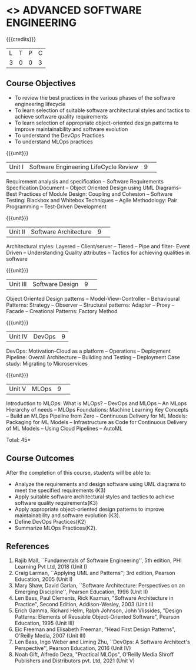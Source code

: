 * <<<PCP1177>>> ADVANCED SOFTWARE ENGINEERING
:properties:
:author: Chitra Babu
:date: 30 April 2022
:end:

#+startup: showall

{{{credits}}}
|L|T|P|C|
|3|0|0|3|

** Course Objectives
- To review the best practices in the various phases of the software engineering lifecycle
- To learn selection of suitable software architectural styles and tactics to achieve software quality requirements
- To learn selection of appropriate object-oriented design patterns to improve maintainability and software evolution
- To understand the DevOps Practices
- To understand MLOps practices
  

{{{unit}}}
|Unit I | Software Engineering LifeCycle Review  |9| 
Requirement analysis and specification --  
Software Requirements Specification Document -- Object Oriented Design using UML Diagrams-- 
Best Practices of Module Design: Coupling and Cohesion --
Software Testing: Blackbox and Whitebox Techniques  -- 
Agile Methodology: Pair Programming -- Test-Driven Development

{{{unit}}}
|Unit II|Software Architecture |9| 
Architectural styles: Layered -- Client/server -- Tiered -- Pipe and
filter- Event Driven -- Understanding Quality attributes -- Tactics for achieving qualities in software  

{{{unit}}}
|Unit III| Software Design |9| 
Object Oriented Design patterns --
Model-View-Controller -- Behavioural Patterns:
Strategy -- Observer -- Structural patterns: Adapter -- Proxy -- Facade -- 
Creational Patterns: Factory Method

{{{unit}}}
|Unit IV|DevOps|9|
DevOps: Motivation-Cloud as a platform -- Operations -- Deployment
Pipeline: Overall Architecture -- Building and Testing -- Deployment
Case study: Migrating to Microservices

{{{unit}}}
|Unit V| MLOps	|9| 
Introduction to MLOps: What is MLOps? -- DevOps and MLOps -- An MLops Hierarchy of needs -- 
MLOps Foundations: Machine Learning Key Concepts -- Build an MLOps Pipeline from Zero --  
Continuous Delivery for ML Models: Packaging for ML Models -- Infrastructure as Code for Continuous Delivery of ML Models 
-- Using Cloud Pipelines -- AutoML


\hfill *Total: 45*

** Course Outcomes
After the completion of this course, students will be able to:
- Analyze the requirements and design software using UML diagrams to meet the specified requirements (K3)
- Apply suitable software architectural styles and tactics to achieve software quality requirements(K3)
- Apply appropriate object-oriented design patterns to improve maintainability and software evolution (K3).
- Define DevOps Practices(K2)
- Summarize MLOps Practices(K2).

     
** References
1. Rajib Mall, ``Fundamentals of Software Engineering'', 5th edition,
   PHI Learning Pvt Ltd, 2018 (Unit I)
2. Craig Larman, ``Applying UML and Patterns'', 3rd edition, Pearson
   Education, 2005 (Unit I)
3. Mary Shaw, David Garlan, ``Software Architecture: Perspectives on
   an Emerging Discipline'', Pearson Education, 1996 (Unit II)
4. Len Bass, Paul Clements, Rick Kazman, "Software Architecture in Practice", Second Edition, Addison-Wesley, 2003 (Unit II)
5. Erich Gamma, Richard Helm, Ralph Johnson, John Vlissides, "Design Patterns: Elements of Reusable Object-Oriented Software", Pearson Education, 1995 (Unit III)
6. Eic Freeman and Elisabeth Freeman, "Head First Design Patterns", O'Reilly Media, 2007 (Unit III)
7. Len Bass, Ingo Weber and Liming Zhu, ``DevOps: A Software
   Architect's Perspective'', Pearson Education, 2016 (Unit IV)
8. Noah Gift, Alfredo Deza, "Practical MLOps", O'Reilly Media Shroff Publishers and Distributors pvt. Ltd, 2021 (Unit V)

 

